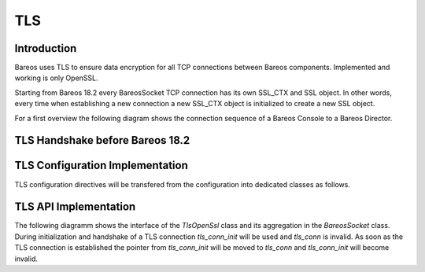 TLS
===

Introduction
------------

Bareos uses TLS to ensure data encryption for all TCP connections between Bareos components. Implemented and working is only OpenSSL.

Starting from Bareos 18.2 every BareosSocket TCP connection has its own SSL_CTX and SSL object. In other words, every time when establishing a new connection a new SSL_CTX object is initialized to create a new SSL object.

For a first overview the following diagram shows the connection sequence of a Bareos Console to a Bareos Director.

.. uml::
  :caption: Initiation of a TLS connection

  hide footbox

  actor user
  participant "B-Console" as console
  participant "Director" as director

  user -> console: start bconsole
  console <-> director: initiate TCP connection
  console <-> director: initiate a secure TLS connection (cert/psk)
  console <-> director: secondary CRAM/MD5 authentication

  ... do something with console ...

  user -> console: quit session ('q'; Ctrl + D)
  console <-> director: Shutdown TLS
  console <-> director: Finish TCP connection


TLS Handshake before Bareos 18.2
--------------------------------

.. uml::
  :caption: Initiation of a TLS connection prior to Bareos 18.2

  actor "Console\nWebUI" as W
  participant "director\ndaemon" as D

  W <-> D: Open TCP connection
  
  W -> D: "Hello [*UserAgent*|name] calling"
  note right of D: *UserAgent*: root console\nname: named console
  autonumber 1 "[cram 0:]"
  W <- D: "auth cram-md5[c] <password-md5> ssl=<0,1,2>"
  note right of D: 0:=cleartext\n1:=TLS-Cert possible\n2:=TLS-Cert required
  W -> D: "<password-md5>"
  W <- D: "1000 OK auth"

  W -> D: "auth cram-md5[c] <password-md5> ssl=<0,1,2>"
  W <- D: "<password-md5>"
  W -> D: "1000 OK auth"

  autonumber stop

  W <-> D: [ssl=1,2: TLS Cert Handshake]
  W <- D: 1000 OK: <director-name> Version: <version> (<date>)

  ... run some console commands ...

  W <-> D: [ssl=1,2: Close TLS connection]
  W <-> D: Close TCP connection


TLS Configuration Implementation
--------------------------------
TLS configuration directives will be transfered from the configuration into dedicated classes as follows.

.. uml::
  :caption: Bareos TLS config internal class relations

  package "Bareos Config as defined in lib/parse_conf.h" #EEEEEE {
  class TLS_COMMON_CONFIG << (B, #FF7700) >> {
    + CFG_TYPE_BOOL TlsAuthenticate <tls_cert.authenticate>
    + CFG_TYPE_BOOL TlsEnable <tls_cert.enable>
    + CFG_TYPE_BOOL TlsRequire <tls_cert.require>
    + CFG_TYPE_STR TlsCipherList <tls_cert.cipherlist>
    + CFG_TYPE_STDSTRDIR TlsDhFile <tls_cert.dhfile>
  }

  class TLS_CERT_CONFIG << (B, #FF7700) >> {
    + CFG_TYPE_BOOL VerifyPeer <tls_cert.VerifyPeer>
    + CFG_TYPE_STDSTRDIR TlsCaCertificateFilec <tls_cert.CaCertfile>
    + CFG_TYPE_STDSTRDIR TlsCaCertificateDir <tls_cert.CaCertfile>
    + CFG_TYPE_STDSTRDIR TlsCertificateRevocationList <tls_cert.crlfile>
    + CFG_TYPE_STDSTRDIR TlsCertificate <tls_cert.certfile>
    + CFG_TYPE_STDSTRDIR TlsKey <tls_cert.keyfile>
    + CFG_TYPE_ALIST_STR TlsAllowedCn <tls_cert.AllowedCns>
  }
  }

  TlsResource *- TlsConfigCert: > initializes

  class TlsResource {
    + s_password password_
    + TlsConfigCert tls_cert_
    + std::string *cipherlist_
    + bool authenticate_
    + bool tls_enable_;
    + bool tls_require_;
  }

  class TlsConfigCert {
     + bool verify_peer_
     + std::string *ca_certfile_
     + std::string *ca_certdir_
     + std::string *crlfile_
     + std::string *certfile_
     + std::string *keyfile_
     + std::string *dhfile_
     + alist *allowed_certificate_common_names_;

     + std::string *pem_message_;
  }

  TLS_COMMON_CONFIG --> TlsResource : initializes\n during config load
  TLS_CERT_CONFIG --> TlsResource : initializes\n during config load


TLS API Implementation
----------------------
The following diagramm shows the interface of the *TlsOpenSsl* class and its aggregation in the *BareosSocket* class. During initialization and handshake of a TLS connection *tls_conn_init* will be used and *tls_conn* is invalid. As soon as the TLS connection is established the pointer from *tls_conn_init* will be moved to *tls_conn* and *tls_conn_init* will become invalid.

.. uml::
  :caption: TLS OpenSSL Class overview (simplified)

  class BareosSocket {
    + std::shared_ptr<Tls> tls_conn
    + std::unique_ptr<Tls> tls_conn_init (see text)
  }

  abstract class Tls {
    + new_tls_context()
    + FreeTlsContext()
    + TlsPostconnectVerifyHost()
    + TlsPostconnectVerifyCn()
    + TlsBsockAccept()
    + TlsBsockWriten()
    + TlsBsockReadn()
    + TlsBsockConnect()
    + TlsBsockShutdown()
    + FreeTlsConnection()
  }

  class "TlsOpenSsl" as OpenSsl {
    - const char *default_ciphers
    - SSL_CTX *openssl_
    - SSL *openssl_
    - CRYPTO_PEM_PASSWD_CB *pem_callback
    - const void *pem_userdata
    + new_tls_psk_client_context()
    + new_tls_psk_server_context()
    + TlsCipherGetName()
    + TlsLogConninfo()
    + TlsPolicyHandshake()
  }

  OpenSsl --|> Tls

  BareosSocket o- Tls : initialize >

